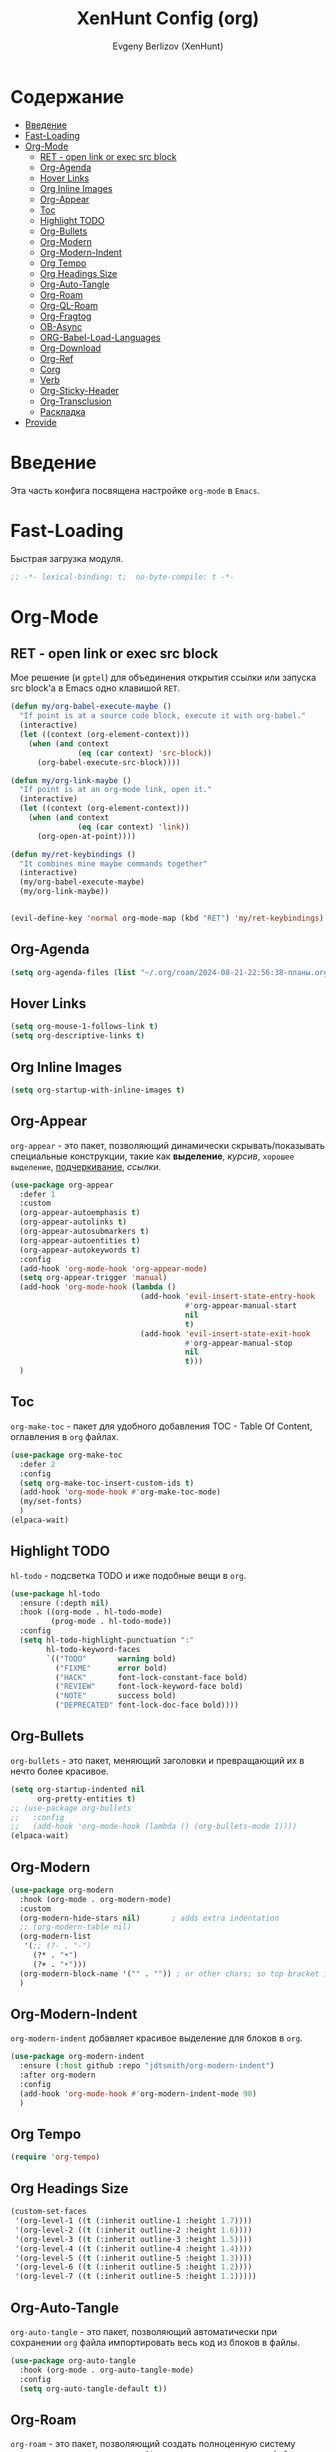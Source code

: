 #+TITLE:XenHunt Config (org)
#+AUTHOR: Evgeny Berlizov (XenHunt)
#+DESCRIPTION: XenHunt's config of org
#+STARTUP: content
#+PROPERTY: header-args :tangle org-mine.el

* Содержание
:PROPERTIES:
:TOC:      :include all :depth 100 :force (nothing) :ignore (this) :local (nothing)
:END:
:CONTENTS:
- [[#введение][Введение]]
- [[#fast-loading][Fast-Loading]]
- [[#org-mode][Org-Mode]]
  - [[#ret---open-link-or-exec-src-block][RET - open link or exec src block]]
  - [[#org-agenda][Org-Agenda]]
  - [[#hover-links][Hover Links]]
  - [[#org-inline-images][Org Inline Images]]
  - [[#org-appear][Org-Appear]]
  - [[#toc][Toc]]
  - [[#highlight-todo][Highlight TODO]]
  - [[#org-bullets][Org-Bullets]]
  - [[#org-modern][Org-Modern]]
  - [[#org-modern-indent][Org-Modern-Indent]]
  - [[#org-tempo][Org Tempo]]
  - [[#org-headings-size][Org Headings Size]]
  - [[#org-auto-tangle][Org-Auto-Tangle]]
  - [[#org-roam][Org-Roam]]
  - [[#org-ql-roam][Org-QL-Roam]]
  - [[#org-fragtog][Org-Fragtog]]
  - [[#ob-async][OB-Async]]
  - [[#org-babel-load-languages][ORG-Babel-Load-Languages]]
  - [[#org-download][Org-Download]]
  - [[#org-ref][Org-Ref]]
  - [[#corg][Corg]]
  - [[#verb][Verb]]
  - [[#org-sticky-header][Org-Sticky-Header]]
  - [[#org-transclusion][Org-Transclusion]]
  - [[#раскладка][Раскладка]]
- [[#provide][Provide]]
:END:

* Введение
:PROPERTIES:
:CUSTOM_ID: введение
:END:

Эта часть конфига посвящена настройке =org-mode= в =Emacs=.

* Fast-Loading
:PROPERTIES:
:CUSTOM_ID: fast-loading
:END:

Быстрая загрузка модуля.

#+begin_src emacs-lisp
;; -*- lexical-binding: t;  no-byte-compile: t -*-
#+end_src

* Org-Mode
:PROPERTIES:
:CUSTOM_ID: org-mode
:END:
** RET - open link or exec src block
:PROPERTIES:
:CUSTOM_ID: ret---open-link-or-exec-src-block
:END:

Мое решение (и =gptel=) для объединения открытия ссылки или запуска src block'а в Emacs одно клавишой =RET=.

#+begin_src emacs-lisp
(defun my/org-babel-execute-maybe ()
  "If point is at a source code block, execute it with org-babel."
  (interactive)
  (let ((context (org-element-context)))
    (when (and context
               (eq (car context) 'src-block))
      (org-babel-execute-src-block))))

(defun my/org-link-maybe ()
  "If point is at an org-mode link, open it."
  (interactive)
  (let ((context (org-element-context)))
    (when (and context
               (eq (car context) 'link))
      (org-open-at-point))))

(defun my/ret-keybindings ()
  "It combines mine maybe commands together"
  (interactive)
  (my/org-babel-execute-maybe)
  (my/org-link-maybe))


(evil-define-key 'normal org-mode-map (kbd "RET") 'my/ret-keybindings)

#+end_src

#+RESULTS:

** Org-Agenda
:PROPERTIES:
:CUSTOM_ID: org-agenda
:END:
#+begin_src emacs-lisp
(setq org-agenda-files (list "~/.org/roam/2024-08-21-22:56:38-планы.org"))
#+end_src

** Hover Links 
:PROPERTIES:
:CUSTOM_ID: hover-links
:END:
#+begin_src emacs-lisp
(setq org-mouse-1-follows-link t)
(setq org-descriptive-links t)
#+end_src
** Org Inline Images
:PROPERTIES:
:CUSTOM_ID: org-inline-images
:END:
#+begin_src  emacs-lisp
(setq org-startup-with-inline-images t)
#+end_src

#+RESULTS:
: t

** Org-Appear 
:PROPERTIES:
:CUSTOM_ID: org-appear
:END:

=org-appear= - это пакет, позволяющий динамически скрывать/показывать специальные конструкции, такие как *выделение*, /курсив/, =хорошее выделение=, _подчеркивание_, [[ссылки]].

#+begin_src emacs-lisp
(use-package org-appear
  :defer 1
  :custom
  (org-appear-autoemphasis t)
  (org-appear-autolinks t)
  (org-appear-autosubmarkers t)
  (org-appear-autoentities t)
  (org-appear-autokeywords t)
  :config
  (add-hook 'org-mode-hook 'org-appear-mode)
  (setq org-appear-trigger 'manual)
  (add-hook 'org-mode-hook (lambda ()
                             (add-hook 'evil-insert-state-entry-hook
                                       #'org-appear-manual-start
                                       nil
                                       t)
                             (add-hook 'evil-insert-state-exit-hook
                                       #'org-appear-manual-stop
                                       nil
                                       t)))
  )
#+end_src
** Toc
:PROPERTIES:
:CUSTOM_ID: toc
:END:

=org-make-toc= - пакет для удобного добавления TOC - Table Of Content, оглавления в =org= файлах.

#+begin_src emacs-lisp
(use-package org-make-toc
  :defer 2
  :config
  (setq org-make-toc-insert-custom-ids t)
  (add-hook 'org-mode-hook #'org-make-toc-mode)
  (my/set-fonts)
  )
(elpaca-wait)
#+end_src
** Highlight TODO 
:PROPERTIES:
:CUSTOM_ID: highlight-todo
:END:

=hl-todo= - подсветка TODO и иже подобные вещи в =org=.

#+begin_src emacs-lisp
(use-package hl-todo
  :ensure (:depth nil)
  :hook ((org-mode . hl-todo-mode)
         (prog-mode . hl-todo-mode))
  :config
  (setq hl-todo-highlight-punctuation ":"
        hl-todo-keyword-faces
        `(("TODO"       warning bold)
          ("FIXME"      error bold)
          ("HACK"       font-lock-constant-face bold)
          ("REVIEW"     font-lock-keyword-face bold)
          ("NOTE"       success bold)
          ("DEPRECATED" font-lock-doc-face bold))))
#+end_src
** Org-Bullets
:PROPERTIES:
:CUSTOM_ID: org-bullets
:END:

=org-bullets= - это пакет, меняющий заголовки и превращающий их в нечто более красивое.

#+begin_src emacs-lisp
(setq org-startup-indented nil
      org-pretty-entities t)
;; (use-package org-bullets
;;   :config
;;   (add-hook 'org-mode-hook (lambda () (org-bullets-mode 1))))
(elpaca-wait)
#+end_src

#+RESULTS:

** Org-Modern
:PROPERTIES:
:CUSTOM_ID: org-modern
:END:
#+begin_src emacs-lisp
(use-package org-modern
  :hook (org-mode . org-modern-mode)
  :custom
  (org-modern-hide-stars nil)		; adds extra indentation
  ;; (org-modern-table nil)
  (org-modern-list 
   '(;; (?- . "-")
     (?* . "•")
     (?+ . "‣")))
  (org-modern-block-name '("" . "")) ; or other chars; so top bracket is drawn promptly
  )
#+end_src

#+RESULTS:
: [nil 26321 35790 743497 nil elpaca-process-queues nil nil 928000 nil]

** Org-Modern-Indent
:PROPERTIES:
:CUSTOM_ID: org-modern-indent
:END:

=org-modern-indent= добавляет красивое выделение для блоков в =org=.

#+begin_src emacs-lisp
(use-package org-modern-indent
  :ensure (:host github :repo "jdtsmith/org-modern-indent")
  :after org-modern
  :config
  (add-hook 'org-mode-hook #'org-modern-indent-mode 90)
  )
#+end_src

#+RESULTS:
: [nil 26321 37179 983531 nil elpaca-process-queues nil nil 850000 nil]

** Org Tempo 
:PROPERTIES:
:CUSTOM_ID: org-tempo
:END:

#+begin_src emacs-lisp
(require 'org-tempo)
#+end_src

** Org Headings Size 
:PROPERTIES:
:CUSTOM_ID: org-headings-size
:END:
#+begin_src emacs-lisp
(custom-set-faces
 '(org-level-1 ((t (:inherit outline-1 :height 1.7))))
 '(org-level-2 ((t (:inherit outline-2 :height 1.6))))
 '(org-level-3 ((t (:inherit outline-3 :height 1.5))))
 '(org-level-4 ((t (:inherit outline-4 :height 1.4))))
 '(org-level-5 ((t (:inherit outline-5 :height 1.3))))
 '(org-level-6 ((t (:inherit outline-5 :height 1.2))))
 '(org-level-7 ((t (:inherit outline-5 :height 1.1)))))
#+end_src

** Org-Auto-Tangle 
:PROPERTIES:
:CUSTOM_ID: org-auto-tangle
:END:

=org-auto-tangle= - это пакет, позволяющий автоматически при сохранении =org= файла импортировать весь код из блоков в файлы.

#+begin_src emacs-lisp
(use-package org-auto-tangle
  :hook (org-mode . org-auto-tangle-mode)
  :config
  (setq org-auto-tangle-default t))
#+end_src

** Org-Roam 
:PROPERTIES:
:CUSTOM_ID: org-roam
:END:

=org-roam= - это пакет, позволяющий создать полноценную систему заметок согласно методу =Zettelkasten=, использую лишь =org= файлы.

#+begin_src emacs-lisp
(use-package org-roam
  :defer 3
  :custom
  (org-roam-complete-everywhere t)
  :config
  (if (not (file-directory-p (file-truename "~/.org/roam")))
      (make-directory (file-truename "~/.org/roam")))
  (setq org-roam-directory "/home/berlizoves/.org/roam/")
  (setq org-roam-node-display-template "${title:*} ${tags:45}")
  (org-roam-db-autosync-enable)
  ;; (map! :leader
  ;;       (:prefix ("n r" . "org-roam")
  ;;                :desc "Completion at point"      "c" #'completion-at-point
  ;;                :desc "Find node"                "f" #'org-roam-node-find
  ;;                :desc "Show graph"               "g" #'org-roam-graph
  ;;                :desc "Insert node"              "i" #'org-roam-node-insert
  ;;                :desc "Create id for header"     "I" #'org-id-get-create
  ;;                :desc "Capture to node"          "n" #'org-roam-capture
  ;;                :desc "Toggle roam buffer"       "r" #'org-roam-buffer-toggle
  ;;                :desc "Start org-roam-ui in web" "u" #'org-roam-ui-mode
  ;;                :desc "Reload org-roam db"       "d" #'org-roam-db-sync
  ;;                :desc "Insert tag"               "t" #'org-roam-tag-add
  ;;                :desc "Remove tag"               "T" #'org-roam-tag-remove
  ;;                :desc "Add alias"                "a" #'org-roam-alias-add
  ;;                :desc "Remove alias"             "A" #'org-roam-alias-remove)
  ;;       (:prefix ("n j" . "org-roam-daily")
  ;;                :desc "Add today note entry"   "a" #'org-roam-dailies-capture-today
  ;;                :desc "Go to today note"       "A" #'org-roam-dailies-goto-today
  ;;                :desc "Add note entry by date" "d" #'org-roam-dailies-capture-date
  ;;                :desc "Go to note by date"     "D" #'org-roam-dailies-goto-date
  ;;                :desc "Find note in directory" "f" #'org-roam-dailies-find-directory
  ;;                ))
  (leader-key
    "n" '(:ignore t :wk "Org-Roam/Notes")
    ;; "n f" '(org-roam-node-find :wk "Find Node")
    "n g" '(org-roam-graph :wk "Show Graph")
    "n i" '(org-roam-node-insert :wk "Insert Node")
    "n I" '(org-id-get-create :wk "Create id for header")
    "n n" '(org-roam-node-find :wk "Find Node")
    "n r" '(org-roam-buffer-toggle :wk "Toggle roam buffer")
    "n u" '(org-roam-ui-mode :wk "Start org-roam-ui in web")
    "n d" '(org-roam-db-sync :wk "Reaload org-roam db")
    "n t" '(org-roam-tag-add :wk "Insert tag")
    "n T" '(org-roam-tag-remove :wk "Remove tag")
    "n a" '(org-roam-alias-add :wk "Add alias")
    "n A" '(org-roam-alias-remove :wk "Remove alias")
    ;; Dailies
    "n j" '(:ignore t :wk "Org-Roam-Dailies")
    "n j a" '(org-roam-dailies-capture-today :wk "Add today note entry")
    "n j A" '(org-roam-dailies-goto-today :wk "Go to today note")
    "n j d" '(org-roam-dailies-capture-date :wk "Add note entry by date")
    "n j D" '(org-roam-dailies-goto-date :wk "Go to note by date")
    )

  
  (setq org-roam-capture-templates
        '(
          ("d" "default" plain
           "%?"
           :if-new (file+head "%<%Y-%m-%d-%H:%M:%S>-${slug}.org"
                              "#+title: ${title}\n#+date: %U\n")
           :unnarrowed t)
          ("b" "book notes" plain
           (file "~/.org/roam/templates/book_notes_template.org")
           :if-new (file+head "%<%Y-%m-%d-%H:%M:%S>-${slug}.org"
                              "#+title: ${title}\n#+date: %U\n#+filetags: :Book_notes:\n#+pers_rating:\n")
           :unnarrowed t)
          ("m" "library or module of pr-ing language" plain
           (file "~/.org/roam/templates/programming_module_template.org")
           :if-new (file+head "%<%Y-%m-%d-%H:%M:%S>-${slug}.org"
                              "#+title: ${title}\n#+date: %U\n#+filetags: :Library:Programming:\n")
           :unnarrowed t
           )
          ("l" "lecture" plain
           (file "~/.org/roam/templates/lecture_template.org")
           :if-new (file+head "%<%Y-%m-%d-%H:%M:%S>-${slug}.org"
                              "#+title: ${title}\n#+date: %U\n#+filetags: :Lecture:\n")
           :unnarrowed t
           )
          ("B" "programming book notes" plain
           (file "~/.org/roam/templates/programming_book_template.org")
           :if-new (file+head "%<%Y-%m-%d-%H:%M:%S>-${slug}.org"
                              "#+title: ${title}\n#+date: %U\n#+filetags: :Book_notes:Programming:\n#+pers_rating:\n")
           :unnarrowed t
           )
          ("h" "habr article" plain
           (file "~/.org/roam/templates/habr_article_template.org")
           :if-new (file+head "%<%Y-%m-%d-%H:%M:%S>-${slug}.org"
                              "#+title: ${title}\n#+date: %U\n#+filetags: :Article:Programming:Habr:\n#+pers_rating:\n")
           :unnarrowed t
           )
          ("o" "definition" plain
           (file "~/.org/roam/templates/definition.org")
           :if-new (file+head "%<%Y-%m-%d-%H:%M:%S>-${slug}.org"
                              "#+title: ${title}\n#+date: %U\n")
           :unnarrowed t)
          ("t" "data type" plain
           (file "~/.org/roam/templates/data_type.org")
           :if-new (file+head "%<%Y-%m-%d-%H:%M:%S>-${slug}.org"
                              "#+title: ${title}\n#+date: %U\n#+filetags: :Data_Type:Programming:")
           :unnarrowed t)
          )         
        )
  
  (setq org-roam-dailies-capture-templates
        '(("d" "default" entry "* %<%I:%M %p>\n%?"
           :if-new (file+head "%<%Y-%m-%d>.org" "#+title:%<%Y-%m-%d>\n#+filetags: :Dailies:"))))
  )
(elpaca-wait)
;; (use-package websoket

;;   :after org-roam)

(use-package org-roam-ui
  :after org-roam
  :config
  (setq org-roam-ui-sync-theme t
        org-roam-ui-follow t
        org-roam-ui-update-on-save t
        org-roam-ui-open-on-start t))
(elpaca-wait)
#+end_src

#+RESULTS:
| d | default | entry | * %<%I:%M %p> |

** Org-QL-Roam
:PROPERTIES:
:CUSTOM_ID: org-ql-roam
:END:

=org-ql-roam= - просто обычный пакет, для обращения к =org-roam= при помощи =SQL=.

#+begin_src emacs-lisp 
(use-package org-roam-ql
  :defer 3
  :after (org-roam)
  )
#+end_src

** Org-Fragtog
:PROPERTIES:
:CUSTOM_ID: org-fragtog
:END:

=org-fragtog= - это пакет похожий на =org-appear=, но для =LaTex= функций и конструкций. 

#+begin_src emacs-lisp 
(use-package org-fragtog
:after org
:hook (org-mode . org-fragtog-mode) ; this auto-enables it when you enter an org-buffer, remove if you do not want this
:config
;; whatever you want
)
#+end_src

** OB-Async
:PROPERTIES:
:CUSTOM_ID: ob-async
:END:

=ob-async= - асинхронное выполнение src блоков в =org=.

#+begin_src emacs-lisp
(use-package ob-async
  :config

(setq ob-async-no-async-languages-alist '("jupyter-python" "jupyter-julia" "jupyter-R"))
)
#+end_src

** ORG-Babel-Load-Languages 
:PROPERTIES:
:CUSTOM_ID: org-babel-load-languages
:END:
#+begin_src emacs-lisp
(setq org-src-fontify-natively t)
(setq org-confirm-babel-evaluate nil)
(require 'ob-clojure)
(org-babel-do-load-languages
 'org-babel-load-languages
 '((emacs-lisp . t)
   (python . t)
   (shell . t)
   (clojure . t)))

#+end_src

#+RESULTS:

** Org-Download 
:PROPERTIES:
:CUSTOM_ID: org-download
:END:

=org-download= - drag-and-drop для =org=.

#+begin_src emacs-lisp
(use-package org-download
  :defer 4
  :config
  (add-hook 'dired-mode-hook 'org-download-enable)
  (setq org-download-image-dir "./.images")
  )
#+end_src

** Org-Ref
:PROPERTIES:
:CUSTOM_ID: org-ref
:END:

=org-ref= позволяет создавать цитаты, кросреференсы, индексы и глоссарии как ссылку в =org=.

:PROPERTIES:
:CUSTOM_ID: org-ref
:END:
#+begin_src emacs-lisp
(use-package org-ref
:no-require t)

#+end_src
** Corg
:PROPERTIES:
:CUSTOM_ID: corg
:END:

=corg= добавляет автоподстановку в src блоки и им подобные.

#+begin_src emacs-lisp
(use-package corg
  :ensure (:host github :repo "isamert/corg.el"))
#+end_src
** Verb
:PROPERTIES:
:CUSTOM_ID: verb
:END:

Обычный REST клиент при помощи =org=.

#+begin_src emacs-lisp
(use-package verb
  :defer 5
  :after org
  :config
  ;; (verb-util--log)
)
#+end_src
** Org-Sticky-Header
:PROPERTIES:
:CUSTOM_ID: org-sticky-header
:END:
#+begin_src emacs-lisp
(use-package org-sticky-header)
#+end_src

#+RESULTS:
: [nil 26321 39101 48239 nil elpaca-process-queues nil nil 512000 nil]
** Org-Transclusion
:PROPERTIES:
:CUSTOM_ID: org-transclusion
:END:
#+begin_src emacs-lisp
(use-package org-transclusion
  :after org
  :hook (org-mode . org-transclusion-mode)
  :init
  )
#+end_src

#+RESULTS:
: [nil 26321 40045 673291 nil elpaca-process-queues nil nil 408000 nil]

** TODO Раскладка
:PROPERTIES:
:CUSTOM_ID: раскладка
:END:
[[https://github.com/doomemacs/doomemacs/blob/master/modules/lang/org/config.el][Doom-Config Org-Mode]]
Команда для быстрой вставки =:wk "<группа_1>"= - =%s/\("[^"]*"\) '(\([^):]*\))/\1 '(\2 :wk "\2")=
#+begin_src emacs-lisp
(general-define-key
 :states 'normal
 :keymaps 'org-mode-map
 :prefix "]"
 "h" '(org-next-visible-heading :wk "org-next-visible-heading")
 )

(general-define-key
 :states 'normal
 :keymaps 'org-mode-map
 :prefix "["
 "h" '(org-previous-visible-heading :wk "org-previous-visible-heading")
 )

(general-define-key
 ;; :definer 'minor-mode
 :states 'normal
 :keymaps 'org-mode-map
 :prefix "SPC"
 "m" '(:ignore :wk "Org-Mode Commands")
 "m #" '(org-update-statistics-cookies :wk "org-update-statistics-cookies")
 "m '" '(org-edit-special :wk "org-edit-special")
 "m *" '(org-ctrl-c-star :wk "org-ctrl-c-star")
 "m +" '(org-ctrl-c-minus :wk "org-ctrl-c-minus")
 "m ," '(org-switchb :wk "org-switchb")
 "m ." '(org-goto :wk "org-goto")
 "m @" '(org-cite-insert :wk "org-cite-insert")
 "m ." '(consult-org-heading :wk "consult-org-heading")
 "m /" '(consult-org-agenda :wk "consult-org-agenda")
 "m A" '(org-archive-subtree-default :wk "org-archive-subtree-default")
 "m e" '(org-export-dispatch :wk "org-export-dispatch")
 "m f" '(org-footnote-action :wk "org-footnote-action")
 "m h" '(org-toggle-heading :wk "org-toggle-heading")
 "m i" '(org-toggle-item :wk "org-toggle-item")
 "m I" '(org-id-get-create :wk "org-id-get-create")
 "m k" '(org-babel-remove-result :wk "org-babel-remove-result")
 "m n" '(org-store-link :wk "org-store-link")
 "m o" '(org-set-property :wk "org-set-property")
 "m q" '(org-set-tags-command :wk "org-set-tags-command")
 "m t" '(org-todo :wk "org-todo")
 "m T" '(org-todo-list :wk "org-todo-list")
 "m x" '(org-toggle-checkbox :wk "org-toggle-checkbox")
 
 ;; Attachments
 "m a" '(:ignore :wk "Attachments")
 "m a a" '(org-attach :wk "org-attach")
 "m a d" '(org-attach-delete-one :wk "org-attach-delete-one")
 "m a D" '(org-attach-delete-all :wk "org-attach-delete-all")
 "m a n" '(org-attach-new :wk "org-attach-new")
 "m a o" '(org-attach-open :wk "org-attach-open")
 "m a O" '(org-attach-open-in-emacs :wk "org-attach-open-in-emacs")
 "m a r" '(org-attach-reveal :wk "org-attach-reveal")
 "m a R" '(org-attach-reveal-in-emacs :wk "org-attach-reveal-in-emacs")
 "m a u" '(org-attach-url :wk "org-attach-url")
 "m a s" '(org-attach-set-directory :wk "org-attach-set-directory")
 "m a S" '(org-attach-sync :wk "org-attach-sync")
 "m a c" '(org-download-screenshot :wk "org-download-screenshot")
 "m a p" '(org-download-clipboard :wk "org-download-clipboard")
 "m a P" '(org-download-yank :wk "org-download-yank")

 ;;Tables
 "m b" '(ignore :wk "Tables")
 "m b -" '(org-table-insert-hline :wk "org-table-insert-hline")
 "m b a" '(org-table-align :wk "org-table-align")
 "m b b" '(org-table-blank-field :wk "org-table-blank-field")
 "m b e" '(org-table-edit-field :wk "org-table-edit-field")
 "m b f" '(org-table-edit-formulas :wk "org-table-edit-formulas")
 "m b h" '(org-table-field-info :wk "org-table-field-info")
 "m b s" '(org-table-sort-lines :wk "org-table-sort-lines")
 "m b r" '(org-table-recalculate :wk "org-table-recalculate")
 "m b R" '(org-table-recalculate-buffer-tables :wk "org-table-recalculate-buffer-tables")
 "m b d" '(:ignore :wk "Delete")
 "m b d c" '(org-table-delete-column :wk "org-table-delete-column")
 "m b d r" '(org-table-kill-row :wk "org-table-kill-row")
 "m b i" '(:ignore :wk "Insert")
 "m b i c" '(org-table-insert-column :wk "org-table-insert-column")
 "m b i h" '(org-table-insert-hline :wk "org-table-insert-hline")
 "m b i r" '(org-table-insert-row :wk "org-table-insert-row")
 "m b i H" '(org-table-hline-and-move :wk "org-table-hline-and-move")
 "m b t" '(:ingore :wk "Table")
 "m b t f" '(org-table-toggle-formula-debugger :wk "org-table-toggle-formula-debugger")
 "m b t o" '(org-table-toggle-coordinate-overlays :wk "org-table-toggle-coordinate-overlays")
 "m b c" '(:ignore :wk "Clock")
 "m b c c" '(org-clock-cancel :wk "org-clock-cancel")
 )

;; (general-def 'normal 'override "C-x C-x" """)
#+end_src

#+RESULTS:
* Provide
:PROPERTIES:
:CUSTOM_ID: provide
:END:
#+begin_src emacs-lisp
(provide 'org-mine)


#+end_src
